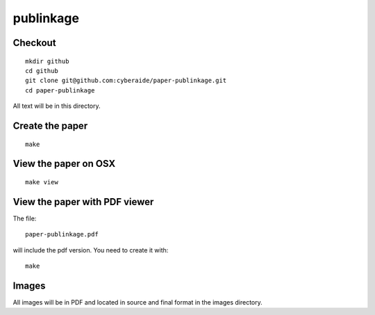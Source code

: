 publinkage
==========

Checkout 
----------------------------------------------------------------------

::

  mkdir github
  cd github
  git clone git@github.com:cyberaide/paper-publinkage.git
  cd paper-publinkage

All text will be in this directory.


Create the paper
----------------------------------------------------------------------

::
  
  make


View the paper on OSX
----------------------------------------------------------------------

::

  make view

View the paper with PDF viewer
----------------------------------------------------------------------

The file::

   paper-publinkage.pdf 

will include the pdf version. You need to create it with::

   make

Images
----------------------------------------------------------------------

All images will be in PDF and located in source and final format in
the images directory.
